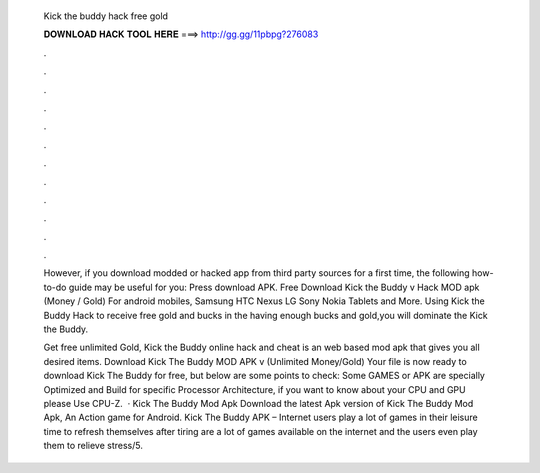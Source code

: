   Kick the buddy hack free gold
  
  
  
  𝐃𝐎𝐖𝐍𝐋𝐎𝐀𝐃 𝐇𝐀𝐂𝐊 𝐓𝐎𝐎𝐋 𝐇𝐄𝐑𝐄 ===> http://gg.gg/11pbpg?276083
  
  
  
  .
  
  
  
  .
  
  
  
  .
  
  
  
  .
  
  
  
  .
  
  
  
  .
  
  
  
  .
  
  
  
  .
  
  
  
  .
  
  
  
  .
  
  
  
  .
  
  
  
  .
  
  However, if you download modded or hacked app from third party sources for a first time, the following how-to-do guide may be useful for you: Press download APK. Free Download Kick the Buddy v Hack MOD apk (Money / Gold) For android mobiles, Samsung HTC Nexus LG Sony Nokia Tablets and More. Using Kick the Buddy Hack to receive free gold and bucks in the  having enough bucks and gold,you will dominate the Kick the Buddy.
  
  Get free unlimited Gold, Kick the Buddy online hack and cheat is an web based mod apk that gives you all desired items. Download Kick The Buddy MOD APK v (Unlimited Money/Gold) Your file is now ready to download Kick The Buddy for free, but below are some points to check: Some GAMES or APK are specially Optimized and Build for specific Processor Architecture, if you want to know about your CPU and GPU please Use CPU-Z.  · Kick The Buddy Mod Apk Download the latest Apk version of Kick The Buddy Mod Apk, An Action game for Android. Kick The Buddy APK – Internet users play a lot of games in their leisure time to refresh themselves after tiring  are a lot of games available on the internet and the users even play them to relieve stress/5.
